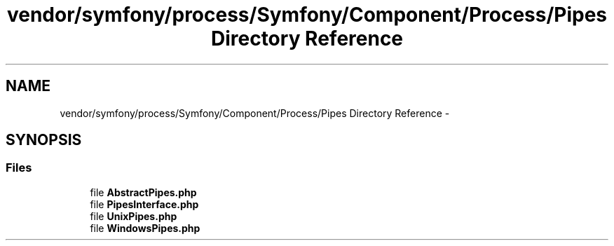 .TH "vendor/symfony/process/Symfony/Component/Process/Pipes Directory Reference" 3 "Tue Apr 14 2015" "Version 1.0" "VirtualSCADA" \" -*- nroff -*-
.ad l
.nh
.SH NAME
vendor/symfony/process/Symfony/Component/Process/Pipes Directory Reference \- 
.SH SYNOPSIS
.br
.PP
.SS "Files"

.in +1c
.ti -1c
.RI "file \fBAbstractPipes\&.php\fP"
.br
.ti -1c
.RI "file \fBPipesInterface\&.php\fP"
.br
.ti -1c
.RI "file \fBUnixPipes\&.php\fP"
.br
.ti -1c
.RI "file \fBWindowsPipes\&.php\fP"
.br
.in -1c
